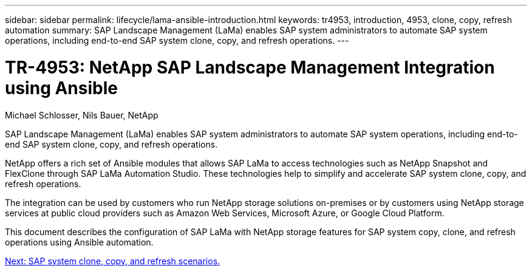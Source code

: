 ---
sidebar: sidebar
permalink: lifecycle/lama-ansible-introduction.html
keywords: tr4953, introduction, 4953, clone, copy, refresh automation
summary: SAP Landscape Management (LaMa) enables SAP system administrators to automate SAP system operations, including end-to-end SAP system clone, copy, and refresh operations.
---

= TR-4953: NetApp SAP Landscape Management Integration using Ansible
:hardbreaks:
:nofooter:
:icons: font
:linkattrs:
:imagesdir: ./../media/

//
// This file was created with NDAC Version 2.0 (August 17, 2020)
//
// 2023-01-30 15:53:02.668394
//

Michael Schlosser, Nils Bauer, NetApp

[.lead]
SAP Landscape Management (LaMa) enables SAP system administrators to automate SAP system operations, including end-to-end SAP system clone, copy, and refresh operations.

NetApp offers a rich set of Ansible modules that allows SAP LaMa to access technologies such as NetApp Snapshot and FlexClone through SAP LaMa Automation Studio. These technologies help to simplify and accelerate SAP system clone, copy, and refresh operations.

The integration can be used by customers who run NetApp storage solutions on-premises or by customers using NetApp storage services at public cloud providers such as Amazon Web Services, Microsoft Azure, or Google Cloud Platform.

This document describes the configuration of SAP LaMa with NetApp storage features for SAP system copy, clone, and refresh operations using Ansible automation.

link:lama-ansible-sap-system-clone,-copy,-and-refresh-scenarios.html[Next: SAP system clone, copy, and refresh scenarios.]